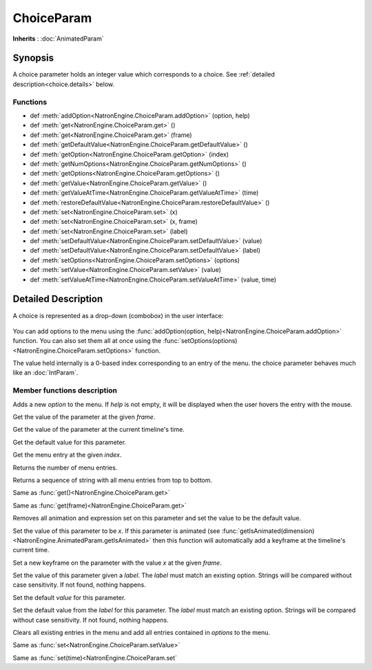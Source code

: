 .. module:: NatronEngine
.. _ChoiceParam:

ChoiceParam
***********

**Inherits** : :doc:`AnimatedParam`

Synopsis
--------

A choice parameter holds an integer value which corresponds to a choice.
See :ref:`detailed description<choice.details>` below.

Functions
^^^^^^^^^

*    def :meth:`addOption<NatronEngine.ChoiceParam.addOption>` (option, help)
*    def :meth:`get<NatronEngine.ChoiceParam.get>` ()
*    def :meth:`get<NatronEngine.ChoiceParam.get>` (frame)
*    def :meth:`getDefaultValue<NatronEngine.ChoiceParam.getDefaultValue>` ()
*    def :meth:`getOption<NatronEngine.ChoiceParam.getOption>` (index)
*    def :meth:`getNumOptions<NatronEngine.ChoiceParam.getNumOptions>` ()
*    def :meth:`getOptions<NatronEngine.ChoiceParam.getOptions>` ()
*    def :meth:`getValue<NatronEngine.ChoiceParam.getValue>` ()
*    def :meth:`getValueAtTime<NatronEngine.ChoiceParam.getValueAtTime>` (time)
*    def :meth:`restoreDefaultValue<NatronEngine.ChoiceParam.restoreDefaultValue>` ()
*    def :meth:`set<NatronEngine.ChoiceParam.set>` (x)
*    def :meth:`set<NatronEngine.ChoiceParam.set>` (x, frame)
*    def :meth:`set<NatronEngine.ChoiceParam.set>` (label)
*    def :meth:`setDefaultValue<NatronEngine.ChoiceParam.setDefaultValue>` (value)
*    def :meth:`setDefaultValue<NatronEngine.ChoiceParam.setDefaultValue>` (label)
*    def :meth:`setOptions<NatronEngine.ChoiceParam.setOptions>` (options)
*    def :meth:`setValue<NatronEngine.ChoiceParam.setValue>` (value)
*    def :meth:`setValueAtTime<NatronEngine.ChoiceParam.setValueAtTime>` (value, time)

.. _choice.details:

Detailed Description
--------------------

A choice is represented as a drop-down (combobox) in the user interface:

.. figure:: choiceParam.png

You can add options to the menu using the :func:`addOption(option, help)<NatronEngine.ChoiceParam.addOption>` function.
You can also set them all at once using the :func:`setOptions(options)<NatronEngine.ChoiceParam.setOptions>` function.

The value held internally is a 0-based index corresponding to an entry of the menu.
the choice parameter behaves much like an :doc:`IntParam`.

Member functions description
^^^^^^^^^^^^^^^^^^^^^^^^^^^^


.. method:: NatronEngine.ChoiceParam.addOption(option, help)


    :param option: :class:`str<NatronEngine.std::string>`
    :param help: :class:`str<NatronEngine.std::string>`

Adds a new *option* to the menu. If *help* is not empty, it will be displayed when the user
hovers the entry with the mouse.



.. method:: NatronEngine.ChoiceParam.get(frame)


    :param frame: :class:`float<PySide.QtCore.float>`
    :rtype: :class:`int<PySide.QtCore.int>`

Get the value of the parameter at the given *frame*.




.. method:: NatronEngine.ChoiceParam.get()


    :rtype: :class:`int<PySide.QtCore.int>`

Get the value of the parameter at the current timeline's time.




.. method:: NatronEngine.ChoiceParam.getDefaultValue()


    :rtype: :class:`int<PySide.QtCore.int>`

Get the default value for this parameter.




.. method:: NatronEngine.ChoiceParam.getOption(index)


    :param index: :class:`int<PySide.QtCore.int>`
    :rtype: :class:`str<NatronEngine.std::string>`

Get the menu entry at the given *index*.



.. method:: NatronEngine.ChoiceParam.getNumOptions()

    :rtype: :class:`int`

Returns the number of menu entries.

.. method:: NatronEngine.ChoiceParam.getOptions()

    :rtype: :class:`sequence`

Returns a sequence of string with all menu entries from top to bottom.

.. method:: NatronEngine.ChoiceParam.getValue()


    :rtype: :class:`int<PySide.QtCore.int>`

Same as :func:`get()<NatronEngine.ChoiceParam.get>`




.. method:: NatronEngine.ChoiceParam.getValueAtTime(time)


    :param time: :class:`float<PySide.QtCore.float>`
    :rtype: :class:`float<PySide.QtCore.float>`

Same as :func:`get(frame)<NatronEngine.ChoiceParam.get>`




.. method:: NatronEngine.ChoiceParam.restoreDefaultValue()



Removes all animation and expression set on this parameter and set the value
to be the default value.




.. method:: NatronEngine.ChoiceParam.set(x)


    :param x: :class:`int<PySide.QtCore.int>`

Set the value of this parameter to be *x*. If this parameter is animated (see :func:`getIsAnimated(dimension)<NatronEngine.AnimatedParam.getIsAnimated>`
then this function will automatically add a keyframe at the timeline's current time.




.. method:: NatronEngine.ChoiceParam.set(x, frame)


    :param x: :class:`int<PySide.QtCore.int>`
    :param frame: :class:`float<PySide.QtCore.float>`

Set a new keyframe on the parameter with the value *x* at the given *frame*.



.. method:: NatronEngine.ChoiceParam.set(label)


    :param label: :class:`str<NatronEngine.std::string>`

Set the value of this parameter given a *label*. The *label* must match an existing option.
Strings will be compared without case sensitivity. If not found, nothing happens.


.. method:: NatronEngine.ChoiceParam.setDefaultValue(value)


    :param value: :class:`int<PySide.QtCore.int>`


Set the default *value* for this parameter.

.. method:: NatronEngine.ChoiceParam.setDefaultValue(label)


    :param label: :class:`str<Natron.std::string>`


Set the default value from the *label* for this parameter. The *label* must match an existing option.
Strings will be compared without case sensitivity. If not found, nothing happens.



.. method:: NatronEngine.ChoiceParam.setOptions(options)


    :param options: class::`sequence`

Clears all existing entries in the menu and add all entries contained in *options*
to the menu.



.. method:: NatronEngine.ChoiceParam.setValue(value)


    :param value: :class:`int<PySide.QtCore.int>`

Same as :func:`set<NatronEngine.ChoiceParam.setValue>`




.. method:: NatronEngine.ChoiceParam.setValueAtTime(value, time)


    :param value: :class:`int<PySide.QtCore.int>`
    :param time: :class:`int<PySide.QtCore.int>`

Same as :func:`set(time)<NatronEngine.ChoiceParam.set`





